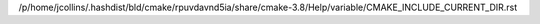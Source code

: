 /p/home/jcollins/.hashdist/bld/cmake/rpuvdavnd5ia/share/cmake-3.8/Help/variable/CMAKE_INCLUDE_CURRENT_DIR.rst
